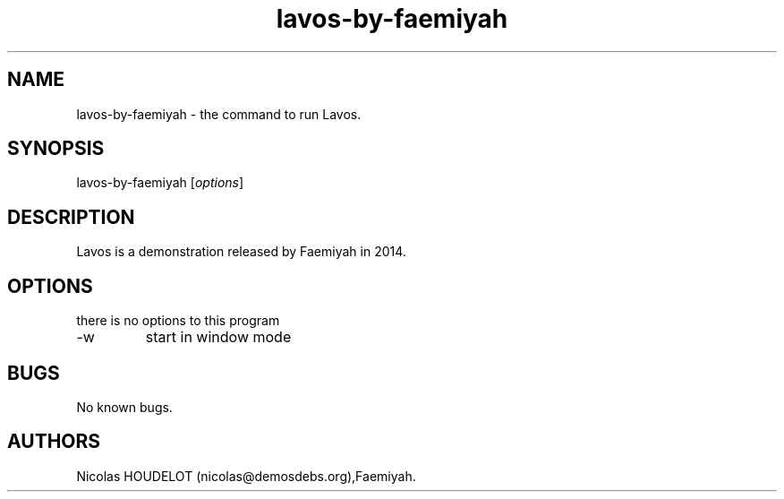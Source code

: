 .\" Automatically generated by Pandoc 2.9.2.1
.\"
.TH "lavos-by-faemiyah" "6" "2019-11-08" "Lavos User Manuals" ""
.hy
.SH NAME
.PP
lavos-by-faemiyah - the command to run Lavos.
.SH SYNOPSIS
.PP
lavos-by-faemiyah [\f[I]options\f[R]]
.SH DESCRIPTION
.PP
Lavos is a demonstration released by Faemiyah in 2014.
.SH OPTIONS
.PP
there is no options to this program
.TP
-w
start in window mode
.SH BUGS
.PP
No known bugs.
.SH AUTHORS
Nicolas HOUDELOT (nicolas\[at]demosdebs.org),Faemiyah.

